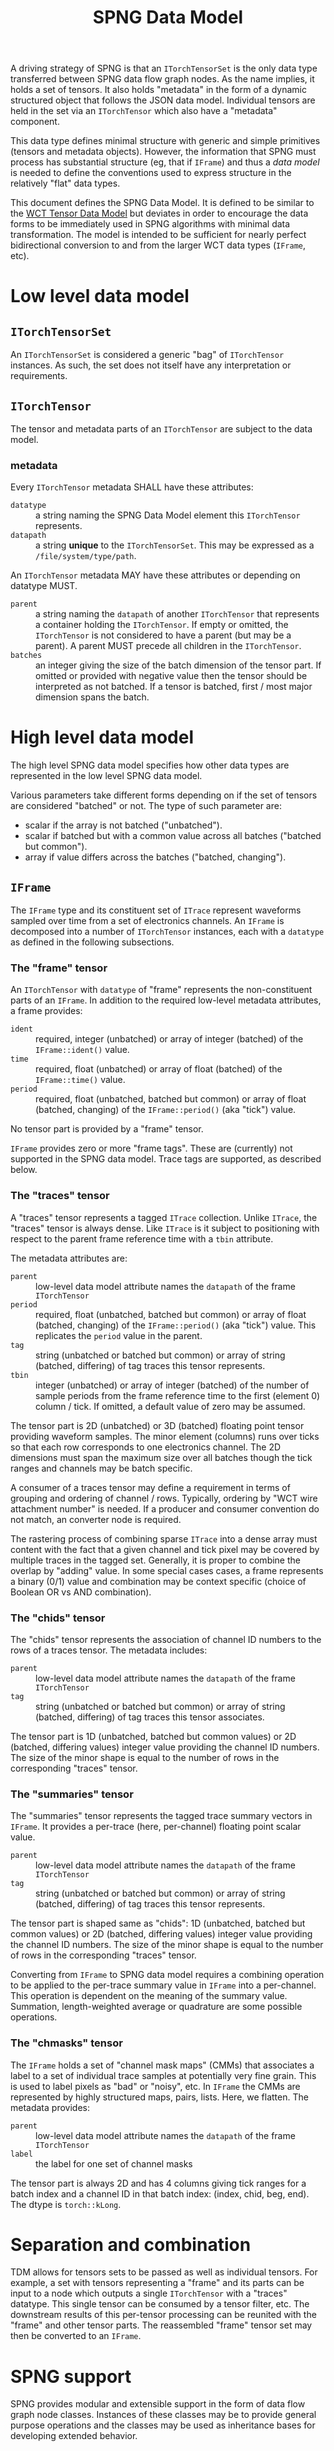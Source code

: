 #+title: SPNG Data Model

A driving strategy of SPNG is that an ~ITorchTensorSet~ is the only data type transferred between SPNG data flow graph nodes.  As the name implies, it holds a set of tensors.  It also holds "metadata" in the form of a dynamic structured object that follows the JSON data model.  Individual tensors are held in the set via an ~ITorchTensor~ which also have a "metadata" component.

This data type defines minimal structure with generic and simple primitives (tensors and metadata objects).  However, the information that SPNG must process has substantial structure (eg, that if ~IFrame~) and thus a /data model/ is needed to define the conventions used to express structure in the relatively "flat" data types.

This document defines the SPNG Data Model.  It is defined to be similar to the [[file:../../aux/docs/tensor-data-model.org][WCT Tensor Data Model]] but deviates in order to encourage the data forms to be immediately used in SPNG algorithms with minimal data transformation.  The model is intended to be sufficient for nearly perfect bidirectional conversion to and from the larger WCT data types (~IFrame~, etc).

* Low level data model

**  ~ITorchTensorSet~ 


An ~ITorchTensorSet~ is considered a generic "bag" of ~ITorchTensor~ instances.  As such, the set does not itself have any interpretation or requirements.

**  ~ITorchTensor~ 

The tensor and metadata parts of an ~ITorchTensor~ are subject to the data model.

*** metadata

Every ~ITorchTensor~ metadata SHALL have these attributes:

- ~datatype~ :: a string naming the SPNG Data Model element this ~ITorchTensor~ represents.
- ~datapath~ :: a string *unique* to the ~ITorchTensorSet~.  This may be expressed as a ~/file/system/type/path~.

An ~ITorchTensor~ metadata MAY have these attributes or depending on datatype MUST.

- ~parent~ :: a string naming the ~datapath~ of another ~ITorchTensor~ that represents a container holding the ~ITorchTensor~.  If empty or omitted, the ~ITorchTensor~ is not considered to have a parent (but may be a parent).  A parent MUST precede all children in the ~ITorchTensor~.
- ~batches~ :: an integer giving the size of the batch dimension of the tensor part.  If omitted or provided with negative value then the tensor should be interpreted as not batched.  If a tensor is batched, first / most major dimension spans the batch.  

* High level data model

The high level SPNG data model specifies how other data types are represented in the low level SPNG data model.

Various parameters take different forms depending on if the set of tensors are considered "batched" or not.  The type of such parameter are:

- scalar if the array is not batched ("unbatched").
- scalar if batched but with a common value across all batches ("batched but common").
- array if value differs across the batches ("batched, changing").

** ~IFrame~

The ~IFrame~ type and its constituent set of ~ITrace~ represent waveforms sampled over time from a set of electronics channels.  An ~IFrame~ is decomposed into a number of ~ITorchTensor~ instances, each with a ~datatype~ as defined in the following subsections.

*** The "frame" tensor

An ~ITorchTensor~ with ~datatype~ of "frame" represents the non-constituent parts of an ~IFrame~.  In addition to the required low-level metadata attributes, a frame provides:

- ~ident~ :: required, integer (unbatched) or array of integer (batched) of the ~IFrame::ident()~ value.
- ~time~ :: required, float (unbatched) or array of float (batched) of the ~IFrame::time()~ value.
- ~period~ :: required, float (unbatched, batched but common) or array of float (batched, changing) of the ~IFrame::period()~ (aka "tick") value.

No tensor part is provided by a "frame" tensor.

#+begin_note
~IFrame~ provides zero or more "frame tags".  These are (currently) not supported in the SPNG data model.  Trace tags are supported, as described below.
#+end_note

*** The "traces" tensor

A "traces" tensor represents a tagged ~ITrace~ collection.  Unlike ~ITrace~, the "traces" tensor is always dense.  Like ~ITrace~ is it subject to positioning with respect to the parent frame reference time with a ~tbin~ attribute.

The metadata attributes are:

- ~parent~ :: low-level data model attribute names the ~datapath~ of the frame ~ITorchTensor~
- ~period~ :: required, float (unbatched, batched but common) or array of float (batched, changing) of the ~IFrame::period()~ (aka "tick") value.  This replicates the ~period~ value in the parent.
- ~tag~ :: string (unbatched or batched but common) or array of string (batched, differing) of tag traces this tensor represents.
- ~tbin~ :: integer (unbatched) or array of integer (batched) of the number of sample periods from the frame reference time to the first (element 0) column / tick.  If omitted, a default value of zero may be assumed.

The tensor part is 2D (unbatched) or 3D (batched) floating point tensor providing waveform samples.  The minor element (columns) runs over ticks so that each row corresponds to one electronics channel.  The 2D dimensions must span the maximum size over all batches though the tick ranges and channels may be batch specific.

A consumer of a traces tensor may define a requirement in terms of grouping and ordering of channel / rows.  Typically, ordering by "WCT wire attachment number" is needed.  If a producer and consumer convention do not match, an converter node is required.

#+begin_note
The rastering process of combining sparse ~ITrace~ into a dense array must content with the fact that a given channel and tick pixel may be covered by multiple traces in the tagged set.  Generally, it is proper to combine the overlap by "adding" value.  In some special cases cases, a frame represents a binary (0/1) value and combination may be context specific (choice of Boolean OR vs AND combination).
#+end_note

*** The "chids" tensor

The "chids" tensor represents the association of channel ID numbers to the rows of a traces tensor.  The metadata includes:

- ~parent~ :: low-level data model attribute names the ~datapath~ of the frame ~ITorchTensor~
- ~tag~ :: string (unbatched or batched but common) or array of string (batched, differing) of tag traces this tensor associates.


The tensor part is 1D (unbatched, batched but common values) or 2D (batched, differing values) integer value providing the channel ID numbers.  The size of the minor shape is equal to the number of rows in the corresponding "traces" tensor.

*** The "summaries" tensor

The "summaries" tensor represents the tagged trace summary vectors in ~IFrame~.  It provides a per-trace (here, per-channel) floating point scalar value.  

- ~parent~ :: low-level data model attribute names the ~datapath~ of the frame ~ITorchTensor~
- ~tag~ :: string (unbatched or batched but common) or array of string (batched, differing) of tag traces this tensor represents.

The tensor part is shaped same as "chids": 1D (unbatched, batched but common values) or 2D (batched, differing values) integer value providing the channel ID numbers.  The size of the minor shape is equal to the number of rows in the corresponding "traces" tensor.

#+begin_note
Converting from ~IFrame~ to SPNG data model requires a combining operation to be applied to the per-trace summary value in ~IFrame~ into a per-channel.  This operation is dependent on the meaning of the summary value.  Summation, length-weighted average or quadrature are some possible operations.
#+end_note

*** The "chmasks" tensor

The ~IFrame~ holds a set of "channel mask maps" (CMMs) that associates a label to a set of individual trace samples at potentially very fine grain.  This is used to label pixels as "bad" or "noisy", etc.  In ~IFrame~ the CMMs are represented by highly structured maps, pairs, lists.  Here, we flatten.  The metadata provides:

- ~parent~ :: low-level data model attribute names the ~datapath~ of the frame ~ITorchTensor~
- ~label~ :: the label for one set of channel masks

The tensor part is always 2D and has 4 columns giving tick ranges for a batch index and a channel ID in that batch index: (index, chid, beg, end).  The dtype is ~torch::kLong~.


* Separation and combination

TDM allows for tensors sets to be passed as well as individual tensors.  For
example, a set with tensors representing a "frame" and its parts can be input to
a node which outputs a single ~ITorchTensor~ with a "traces" datatype.  This
single tensor can be consumed by a tensor filter, etc.  The downstream results
of this per-tensor processing can be reunited with the "frame" and other tensor
parts.  The reassembled "frame" tensor set may then be converted to an ~IFrame~.

* SPNG support

SPNG provides modular and extensible support in the form of data flow graph node
classes.  Instances of these classes may be to provide general purpose
operations and the classes may be used as inheritance bases for developing
extended behavior.

** FunctionNode

An instance of the ~FunctionNode~ class provides standardized and configurable
tensor selection and (datapath) renaming operations.  Its internal operations
are illustrated as a mini flow graph:

#+ATTR_ORG: :width 50%
[[file:tdm-mini-dfg-func.png]]

Each box represents a method call with default implementations.  All actual C++
methods are named with a ~_tensors~ suffix.

- index :: from an ~ITorchTensorSet~, form a ~TensorIndex~ from the input tensor
  set.  A ~TensorIndex~ provides a flat representation matching the tensor set as
  well as a tree representation formed with from any ~parent~ tensor metadata
  attributes.  It also provides tensor lookup by ~datapath~.

- select :: apply standardized and configurable selection rules.  A rule may
  include one or both of an "accept" or "reject" regular expression pattern
  matched against a tensor's ~datapath~.  The rules are applied to parent tensors
  and their children will follow.

- transform :: apply a transformation on the selected tensor index.  The
  ~FunctionNode~ implements this as a no-op.

- combine :: apply a combination of input and transformed tensor indices.  The
  ~FunctionNode~ implements a configurable choice from a set of possible
  combination algorithms.

- rename :: apply standardized and configurable renaming rules.  A rule consists
  of a regular expression pattern and a format to apply if the pattern matches a
  tensor's ~datapath~.  Renaming a parent will also rename the corresponding
  ~parent~ metadata attribute of any children.

- pack :: place the tensor in an index in their flat order into a ~ITorchTensorSet~.

A subclass may override any of these methods in order to provide novel behavior.
The most useful override is the *transform*.  A subclass may augment existing
functionality of other methods by overriding and also calling them.

*** Configuring FunctionNode

tbd: comprehensive configuration guide.

*** Comments / caveats

The ~FunctionNode~, as described above, effectively implements a mini DFP graph
passing a tensor index instead of a tensor set.  This monolithic subgraph could
be separated into individual "selection", "transform", and "rename" function
nodes.  The "combine" operation here is different than we will see in the fanin
below.  It is a set-operation (keep input, keep transformed, union of both
preferring either input or transformed).  In resembles "selection" but to
implement as that in one has to contend with how to allow duplicate datapaths in
a set or index.  For now we keep this monolith.

** TorchFunctionNode

The ~TorchFunctionNode~ inherits from ~FunctionNode~ so that a subclass may
implement the ~transform~ method in a code context governed by a ~TorchContext~.
This will provide semaphore governance and provide the subclass with a ~device()~
method that returns a user-configurable device to assume.  An subclass ~transform~
method is also assured that the tensors it consumes are on the configured
device.


*** Configuring TorchFunctionNode

tbd: comprehensive configuration guide.

** Fan nodes

General purpose fan-out and fan-in node classes are provided.  These operate
only on the ~ITorchTensorSet~ and ~ITorchTensor~ level and do not make a ~TorchIndex~.

The internal structure of the ~FanoutNode~ is as:

#+ATTR_ORG: :width 50%
[[file:tdm-mini-dfg-fout.png]]

The *separate* method will simply pass the input ~ITorchTensorSet~ pointer to all
output ports.  No modification is made to the set.


The internal structure of the ~FaninNode~ is as:

#+ATTR_ORG: :width 50%
[[file:tdm-mini-dfg-fin.png]]

The *combine* method will simply form a new *ITorchTensorSet* that is the union of
the input sets.  This implicitly assumes all ~datapath~ are unique.  If the
upstream subgraph fails to assure this uniqueness the resulting tensor set will
be badly formed but will contain all tensors.  Likewise the tensor set metadata
is combined as a simple union.  In this case, if the input tensor sets have
common keywords, only one will be retained in the output tensor set metadata.
Again, the expectation is upstream ~FunctionNode~ instances will be applied to
assure unique input to a fan in.

And, in general, while it is possible to use either fan as a base class and
implement either the *separate* or *combine* methods, this is not recommended.
Instead, it is expected that a ~FunctionNode~ or derived will be applied to the
pre and/or post fanned tensor sets.

* More information

- [[https://www.phy.bnl.gov/~bviren/talks/wire-cell/topics/spng/tdm.pdf][Presentation by bv to SPNG group on the TDM]]
